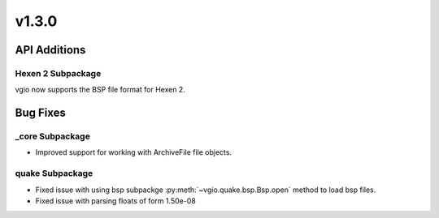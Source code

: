 v1.3.0
======

API Additions
-------------

Hexen 2 Subpackage
^^^^^^^^^^^^^^^^^^^^^^^^

vgio now supports the BSP file format for Hexen 2.

Bug Fixes
---------

_core Subpackage
^^^^^^^^^^^^^^^^

- Improved support for working with ArchiveFile file objects.

quake Subpackage
^^^^^^^^^^^^^^^^

- Fixed issue with using bsp subpackge :py:meth:`~vgio.quake.bsp.Bsp.open` method to load bsp files.
- Fixed issue with parsing floats of form 1.50e-08